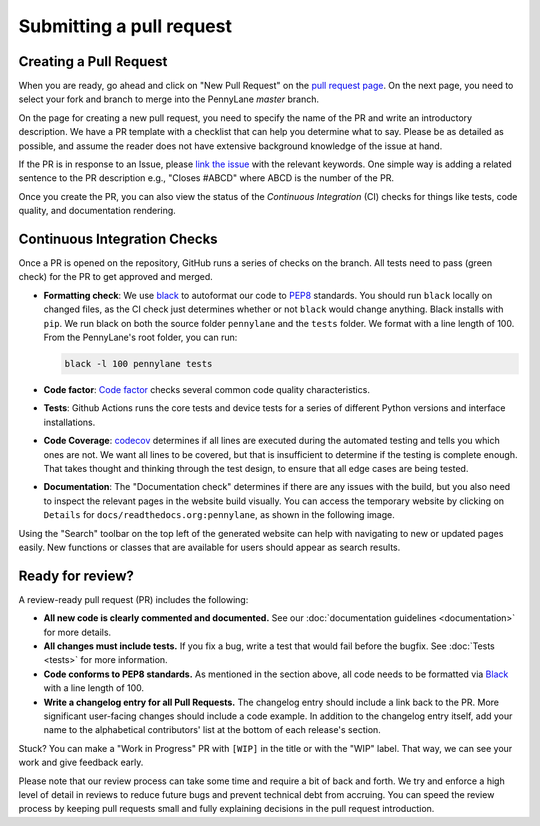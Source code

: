 Submitting a pull request
=========================


Creating a Pull Request
-----------------------

When you are ready, go ahead and click on "New Pull Request" on the `pull request page <https://github.com/PennyLaneAI/pennylane/pulls>`_.  On the next page, you need to select your fork and branch to merge into the PennyLane `master` branch.

On the page for creating a new pull request, you need to specify the name of the PR and write an
introductory description. We have a PR template with a checklist that can help
you determine what to say. Please be as detailed as possible, and assume the reader does not have extensive background knowledge of the issue at hand.

If the PR is in response to an Issue, please `link the issue <https://docs.github.com/en/issues/tracking-your-work-with-issues/linking-a-pull-request-to-an-issue>`_ with the relevant keywords. One simple way is adding a related sentence to the PR description e.g., "Closes #ABCD" where ABCD is the number of the PR.

Once you create the PR, you can also view the status of the *Continuous Integration* (CI) checks for things like tests, code quality, and documentation rendering.

Continuous Integration Checks
-----------------------------

Once a PR is opened on the repository, GitHub runs a series of checks on the
branch.  All tests need to pass (green check) for the PR to get approved and
merged.

* **Formatting check**: We use `black <https://black.readthedocs.io/en/stable/>`_ to autoformat our code to `PEP8 <https://www.python.org/dev/peps/pep-0008/>`_ standards. You should run ``black`` locally on changed files, as the CI check just determines whether or not ``black`` would change anything. Black installs with ``pip``. We run black on both the source folder ``pennylane`` and the ``tests`` folder. We format with a line length of 100. From the PennyLane's root folder, you can run:

  .. code-block:: bash

      black -l 100 pennylane tests

* **Code factor**:  `Code factor <https://www.codefactor.io/>`_ checks several common code quality characteristics. 

* **Tests**: Github Actions runs the core tests and device tests for a series of different Python versions and interface installations.

* **Code Coverage**: `codecov <https://app.codecov.io/gh/PennyLaneAI/pennylane/>`_ determines if all lines are executed during the automated testing and tells you which ones are not. We want all lines to be covered, but that is insufficient to determine if the testing is complete enough. That takes thought and thinking through the test design, to ensure that all edge cases are being tested.

* **Documentation**: The "Documentation check" determines if there are any issues with the build, but you also need to inspect the relevant pages in the website build visually. You can access the temporary website by clicking on ``Details`` for ``docs/readthedocs.org:pennylane``, as shown in the following image.

.. image:: view_doc_build.jpeg
    :width: 400px
    :align: center
    
Using the "Search" toolbar on the top left of the generated website can help with navigating to new or updated pages easily. New functions or classes that are available for users should appear as search results.

Ready for review?
-----------------

A review-ready pull request (PR) includes the following:

* **All new code is clearly commented and documented.**  See our :doc:`documentation guidelines <documentation>` for more details.

* **All changes must include tests.** If you fix a bug, write a test that would fail before the bugfix. See :doc:`Tests <tests>` for more information.

* **Code conforms to PEP8 standards.** As mentioned in the section above, all code needs to be formatted via `Black <https://black.readthedocs.io/en/stable/>`_ with a line length of 100.

* **Write a changelog entry for all Pull Requests.** The changelog entry should include a link back to the PR. More significant user-facing changes should include a code example. In addition to the changelog entry itself, add your name to the alphabetical contributors' list at the bottom of each release's section.

Stuck? You can make a "Work in Progress" PR with ``[WIP]`` in the title or with the "WIP" label.  That way, we can see your work and give feedback early.

Please note that our review process can take some time and require a bit of back and forth. We try and enforce a high level of detail in reviews to reduce future bugs and prevent technical debt from accruing.  You can speed the review process by keeping pull requests small and fully explaining decisions in the pull request introduction.
